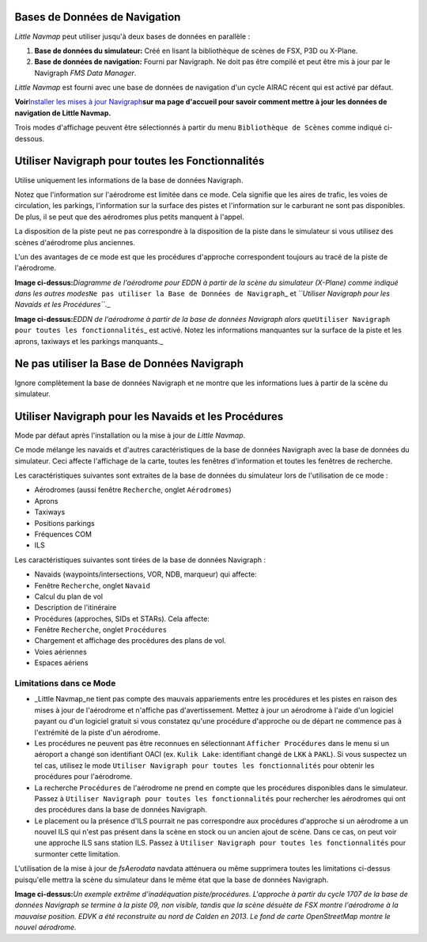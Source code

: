 Bases de Données de Navigation
------------------------------

*Little Navmap* peut utiliser jusqu'à deux bases de données en parallèle
:

#. **Base de données du simulateur:** Créé en lisant la bibliothèque de
   scènes de FSX, P3D ou X-Plane.
#. **Base de données de navigation:** Fourni par Navigraph. Ne doit pas
   être compilé et peut être mis à jour par le Navigraph *FMS Data
   Manager*.

*Little Navmap* est fourni avec une base de données de navigation d'un
cycle AIRAC récent qui est activé par défaut.

**Voir**\ `Installer les mises à jour
Navigraph <https://albar965.github.io/littlenavmap_navigraph.html>`__\ **sur
ma page d'accueil pour savoir comment mettre à jour les données de
navigation de Little Navmap.**

Trois modes d'affichage peuvent être sélectionnés à partir du menu
``Bibliothèque de Scènes`` comme indiqué ci-dessous.

.. _navigraph-all:

Utiliser Navigraph pour toutes les Fonctionnalités
--------------------------------------------------

Utilise uniquement les informations de la base de données Navigraph.

Notez que l'information sur l'aérodrome est limitée dans ce mode. Cela
signifie que les aires de trafic, les voies de circulation, les
parkings, l'information sur la surface des pistes et l'information sur
le carburant ne sont pas disponibles. De plus, il se peut que des
aérodromes plus petits manquent à l'appel.

La disposition de la piste peut ne pas correspondre à la disposition de
la piste dans le simulateur si vous utilisez des scènes d'aérodrome plus
anciennes.

L'un des avantages de ce mode est que les procédures d'approche
correspondent toujours au tracé de la piste de l'aérodrome.

|Airport from Simulator Scenery|

**Image ci-dessus:**\ *Diagramme de l'aérodrome pour EDDN à partir de la
scène du simulateur (X-Plane) comme indiqué dans les autres
modes*\ ``Ne pas utiliser la Base de Données de Navigraph``\ \_ et
*``Utiliser Navigraph pour les Navaids et les Procédures``*.\_

|Airport from Navdatabase|

**Image ci-dessus:**\ *EDDN de l'aérodrome à partir de la base de
données Navigraph alors
que*\ ``Utiliser Navigraph pour toutes les fonctionnalités``\ \_ est
activé. Notez les informations manquantes sur la surface de la piste et
les aprons, taxiways et les parkings manquants.\_

.. _navigraph-none:

Ne pas utiliser la Base de Données Navigraph
--------------------------------------------

Ignore complètement la base de données Navigraph et ne montre que les
informations lues à partir de la scène du simulateur.

.. _navigraph-navaid-proc:

Utiliser Navigraph pour les Navaids et les Procédures
-----------------------------------------------------

Mode par défaut après l'installation ou la mise à jour de *Little
Navmap*.

Ce mode mélange les navaids et d'autres caractéristiques de la base de
données Navigraph avec la base de données du simulateur. Ceci affecte
l'affichage de la carte, toutes les fenêtres d'information et toutes les
fenêtres de recherche.

Les caractéristiques suivantes sont extraites de la base de données du
simulateur lors de l'utilisation de ce mode :

-  Aérodromes (aussi fenêtre ``Recherche``, onglet ``Aérodromes``)
-  Aprons
-  Taxiways
-  Positions parkings
-  Fréquences COM
-  ILS

Les caractéristiques suivantes sont tirées de la base de données
Navigraph :

-  Navaids (waypoints/intersections, VOR, NDB, marqueur) qui affecte:
-  Fenêtre ``Recherche``, onglet ``Navaid``
-  Calcul du plan de vol
-  Description de l'itinéraire
-  Procédures (approches, SIDs et STARs). Cela affecte:
-  Fenêtre ``Recherche``, onglet ``Procédures``
-  Chargement et affichage des procédures des plans de vol.
-  Voies aériennes
-  Espaces aériens

Limitations dans ce Mode
~~~~~~~~~~~~~~~~~~~~~~~~

-  \_Little Navmap_ne tient pas compte des mauvais appariements entre
   les procédures et les pistes en raison des mises à jour de
   l'aérodrome et n'affiche pas d'avertissement. Mettez à jour un
   aérodrome à l'aide d'un logiciel payant ou d'un logiciel gratuit si
   vous constatez qu'une procédure d'approche ou de départ ne commence
   pas à l'extrémité de la piste d'un aérodrome.
-  Les procédures ne peuvent pas être reconnues en sélectionnant
   ``Afficher Procédures`` dans le menu si un aéroport a changé son
   identifiant OACI (ex. ``Kulik Lake``: identifiant changé de ``LKK`` à
   ``PAKL``). Si vous suspectez un tel cas, utilisez le mode
   ``Utiliser Navigraph pour toutes les fonctionnalités`` pour obtenir
   les procédures pour l'aérodrome.
-  La recherche ``Procédures`` de l'aérodrome ne prend en compte que les
   procédures disponibles dans le simulateur. Passez à
   ``Utiliser Navigraph pour toutes les fonctionnalités`` pour
   rechercher les aérodromes qui ont des procédures dans la base de
   données Navigraph.

-  Le placement ou la présence d'ILS pourrait ne pas correspondre aux
   procédures d'approche si un aérodrome a un nouvel ILS qui n'est pas
   présent dans la scène en stock ou un ancien ajout de scène. Dans ce
   cas, on peut voir une approche ILS sans station ILS. Passez à
   ``Utiliser Navigraph pour toutes les fonctionnalités`` pour surmonter
   cette limitation.

L'utilisation de la mise à jour de *fsAerodata* navdata atténuera ou
même supprimera toutes les limitations ci-dessus puisqu'elle mettra la
scène du simulateur dans le même état que la base de données Navigraph.

|Approach Procedure Mismatch|

**Image ci-dessus:**\ *Un exemple extrême d'inadéquation
piste/procédures. L'approche à partir du cycle 1707 de la base de
données Navigraph se termine à la piste 09, non visible, tandis que la
scène désuète de FSX montre l'aérodrome à la mauvaise position. EDVK a
été reconstruite au nord de Calden en 2013. Le fond de carte
OpenStreetMap montre le nouvel aérodrome.*

.. |Airport from Simulator Scenery| image:: ../images/airport_simulator_scenery.jpg
.. |Airport from Navdatabase| image:: ../images/airport_navigraph_only.jpg
.. |Approach Procedure Mismatch| image:: ../images/procedure_mismatch.jpg

